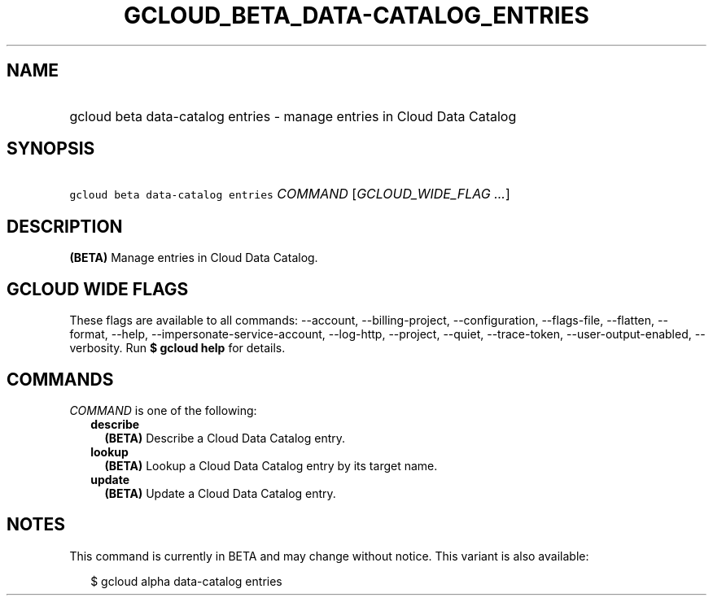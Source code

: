 
.TH "GCLOUD_BETA_DATA\-CATALOG_ENTRIES" 1



.SH "NAME"
.HP
gcloud beta data\-catalog entries \- manage entries in Cloud Data Catalog



.SH "SYNOPSIS"
.HP
\f5gcloud beta data\-catalog entries\fR \fICOMMAND\fR [\fIGCLOUD_WIDE_FLAG\ ...\fR]



.SH "DESCRIPTION"

\fB(BETA)\fR Manage entries in Cloud Data Catalog.



.SH "GCLOUD WIDE FLAGS"

These flags are available to all commands: \-\-account, \-\-billing\-project,
\-\-configuration, \-\-flags\-file, \-\-flatten, \-\-format, \-\-help,
\-\-impersonate\-service\-account, \-\-log\-http, \-\-project, \-\-quiet,
\-\-trace\-token, \-\-user\-output\-enabled, \-\-verbosity. Run \fB$ gcloud
help\fR for details.



.SH "COMMANDS"

\f5\fICOMMAND\fR\fR is one of the following:

.RS 2m
.TP 2m
\fBdescribe\fR
\fB(BETA)\fR Describe a Cloud Data Catalog entry.

.TP 2m
\fBlookup\fR
\fB(BETA)\fR Lookup a Cloud Data Catalog entry by its target name.

.TP 2m
\fBupdate\fR
\fB(BETA)\fR Update a Cloud Data Catalog entry.


.RE
.sp

.SH "NOTES"

This command is currently in BETA and may change without notice. This variant is
also available:

.RS 2m
$ gcloud alpha data\-catalog entries
.RE

